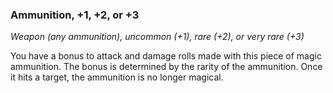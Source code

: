 *** Ammunition, +1, +2, or +3
:PROPERTIES:
:CUSTOM_ID: ammunition-1-2-or-3
:END:
/Weapon (any ammunition), uncommon (+1), rare (+2), or very rare (+3)/

You have a bonus to attack and damage rolls made with this piece of
magic ammunition. The bonus is determined by the rarity of the
ammunition. Once it hits a target, the ammunition is no longer magical.

